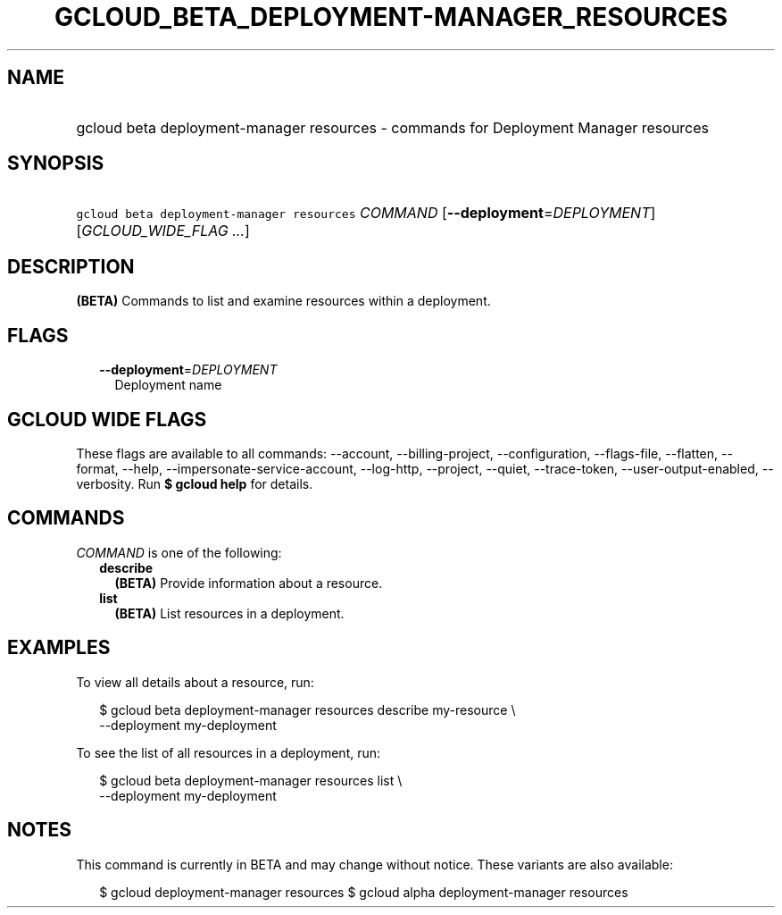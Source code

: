 
.TH "GCLOUD_BETA_DEPLOYMENT\-MANAGER_RESOURCES" 1



.SH "NAME"
.HP
gcloud beta deployment\-manager resources \- commands for Deployment Manager resources



.SH "SYNOPSIS"
.HP
\f5gcloud beta deployment\-manager resources\fR \fICOMMAND\fR [\fB\-\-deployment\fR=\fIDEPLOYMENT\fR] [\fIGCLOUD_WIDE_FLAG\ ...\fR]



.SH "DESCRIPTION"

\fB(BETA)\fR Commands to list and examine resources within a deployment.



.SH "FLAGS"

.RS 2m
.TP 2m
\fB\-\-deployment\fR=\fIDEPLOYMENT\fR
Deployment name


.RE
.sp

.SH "GCLOUD WIDE FLAGS"

These flags are available to all commands: \-\-account, \-\-billing\-project,
\-\-configuration, \-\-flags\-file, \-\-flatten, \-\-format, \-\-help,
\-\-impersonate\-service\-account, \-\-log\-http, \-\-project, \-\-quiet,
\-\-trace\-token, \-\-user\-output\-enabled, \-\-verbosity. Run \fB$ gcloud
help\fR for details.



.SH "COMMANDS"

\f5\fICOMMAND\fR\fR is one of the following:

.RS 2m
.TP 2m
\fBdescribe\fR
\fB(BETA)\fR Provide information about a resource.

.TP 2m
\fBlist\fR
\fB(BETA)\fR List resources in a deployment.


.RE
.sp

.SH "EXAMPLES"

To view all details about a resource, run:

.RS 2m
$ gcloud beta deployment\-manager resources describe my\-resource \e
    \-\-deployment my\-deployment
.RE

To see the list of all resources in a deployment, run:

.RS 2m
$ gcloud beta deployment\-manager resources list \e
    \-\-deployment my\-deployment
.RE



.SH "NOTES"

This command is currently in BETA and may change without notice. These variants
are also available:

.RS 2m
$ gcloud deployment\-manager resources
$ gcloud alpha deployment\-manager resources
.RE

